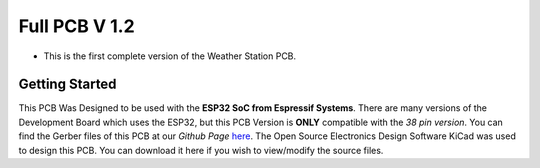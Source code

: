 Full PCB V 1.2
==============

* This is the first complete version of the Weather Station PCB.

Getting Started
---------------

This PCB Was Designed to be used with the **ESP32 SoC from Espressif Systems**. There are many versions of the Development Board which uses the ESP32, but this PCB Version is **ONLY** compatible with the *38 pin version*. 
You can find the Gerber files of this PCB at our *Github Page* `here <https://github.com/weatherstationproject/Kits>`_. 
The Open Source Electronics Design Software KiCad was used to design this PCB.
You can download it here if you wish to view/modify the source files.